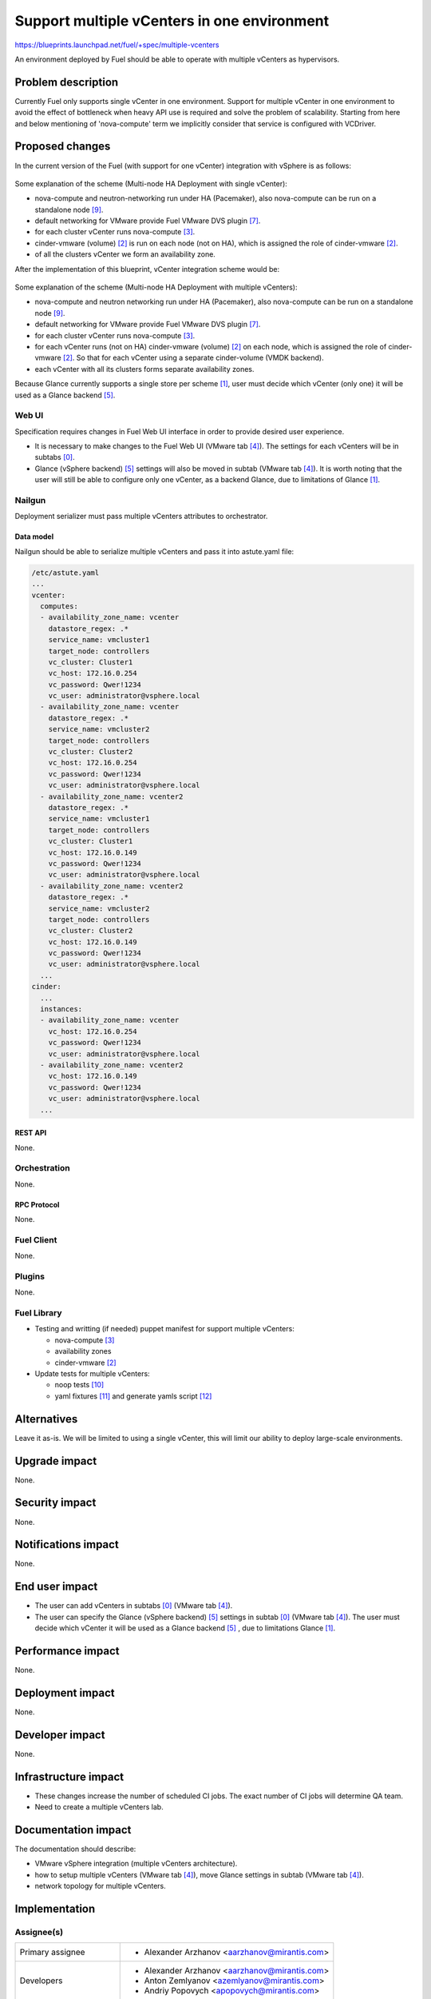 ..
 This work is licensed under a Creative Commons Attribution 3.0 Unported
 License.

 http://creativecommons.org/licenses/by/3.0/legalcode

============================================
Support multiple vCenters in one environment
============================================

https://blueprints.launchpad.net/fuel/+spec/multiple-vcenters

An environment deployed by Fuel should be able to operate with multiple
vCenters as hypervisors.


--------------------
Problem description
--------------------

Currently Fuel only supports single vCenter in one environment. Support for
multiple vCenter in one environment to avoid the effect of bottleneck when
heavy API use is required and solve the problem of scalability. Starting
from here and below mentioning of 'nova-compute' term we implicitly consider
that service is configured with VCDriver.


----------------
Proposed changes
----------------

In the current version of the Fuel (with support for one vCenter) integration
with vSphere is as follows:

 .. image:: ../../images/11.0/multiple-vcenters/with-single-vcenter.png
    :width: 100 %

Some explanation of the scheme (Multi-node HA Deployment with single vCenter):

* nova-compute and neutron-networking run under HA (Pacemaker), also
  nova-compute can be run on a standalone node [9]_.
* default networking for VMware provide Fuel VMware DVS plugin [7]_.
* for each cluster vCenter runs nova-compute [3]_.
* cinder-vmware (volume) [2]_ is run on each node (not on HA), which is
  assigned the role of cinder-vmware [2]_.
* of all the clusters vCenter we form an availability zone.

After the implementation of this blueprint, vCenter integration scheme would
be:

 .. image:: ../../images/11.0/multiple-vcenters/with-multiple-vcenters.png
    :width: 100 %

Some explanation of the scheme (Multi-node HA Deployment with multiple
vCenters):

* nova-compute and neutron networking run under HA (Pacemaker), also
  nova-compute can be run on a standalone node [9]_.
* default networking for VMware provide Fuel VMware DVS plugin [7]_.
* for each cluster vCenter runs nova-compute [3]_.
* for each vCenter runs (not on HA) cinder-vmware (volume) [2]_ on each node,
  which is assigned the role of cinder-vmware [2]_. So that for each vCenter
  using a separate cinder-volume (VMDK backend).
* each vCenter with all its clusters forms separate availability zones.

Because Glance currently supports a single store per scheme [1]_, user must
decide which vCenter (only one) it will be used as a Glance backend [5]_.

Web UI
======

Specification requires changes in Fuel Web UI interface in order to provide
desired user experience.

* It is necessary to make changes to the Fuel Web UI (VMware tab [4]_). The
  settings for each vCenters will be in subtabs [0]_.
* Glance (vSphere backend) [5]_ settings will also be moved in subtab
  (VMware tab [4]_). It is worth noting that the user will still be able to
  configure only one vCenter, as a backend Glance, due to limitations
  of Glance [1]_.


Nailgun
=======

Deployment serializer must pass multiple vCenters attributes to orchestrator.

Data model
----------

Nailgun should be able to serialize multiple vCenters and pass it into
astute.yaml file:

.. code-block:: yaml

    /etc/astute.yaml
    ...
    vcenter:
      computes:
      - availability_zone_name: vcenter
        datastore_regex: .*
        service_name: vmcluster1
        target_node: controllers
        vc_cluster: Cluster1
        vc_host: 172.16.0.254
        vc_password: Qwer!1234
        vc_user: administrator@vsphere.local
      - availability_zone_name: vcenter
        datastore_regex: .*
        service_name: vmcluster2
        target_node: controllers
        vc_cluster: Cluster2
        vc_host: 172.16.0.254
        vc_password: Qwer!1234
        vc_user: administrator@vsphere.local
      - availability_zone_name: vcenter2
        datastore_regex: .*
        service_name: vmcluster1
        target_node: controllers
        vc_cluster: Cluster1
        vc_host: 172.16.0.149
        vc_password: Qwer!1234
        vc_user: administrator@vsphere.local
      - availability_zone_name: vcenter2
        datastore_regex: .*
        service_name: vmcluster2
        target_node: controllers
        vc_cluster: Cluster2
        vc_host: 172.16.0.149
        vc_password: Qwer!1234
        vc_user: administrator@vsphere.local
      ...
    cinder:
      ...
      instances:
      - availability_zone_name: vcenter
        vc_host: 172.16.0.254
        vc_password: Qwer!1234
        vc_user: administrator@vsphere.local
      - availability_zone_name: vcenter2
        vc_host: 172.16.0.149
        vc_password: Qwer!1234
        vc_user: administrator@vsphere.local
      ...


REST API
--------

None.


Orchestration
=============

None.


RPC Protocol
------------

None.


Fuel Client
===========

None.


Plugins
=======

None.


Fuel Library
============

* Testing and writting (if needed) puppet manifest for support multiple
  vCenters:

  * nova-compute [3]_
  * availability zones
  * cinder-vmware [2]_

* Update tests for multiple vCenters:

  * noop tests [10]_
  * yaml fixtures [11]_ and generate yamls script [12]_


------------
Alternatives
------------

Leave it as-is. We will be limited to using a single vCenter, this will limit
our ability to deploy large-scale environments.


--------------
Upgrade impact
--------------

None.


---------------
Security impact
---------------

None.


--------------------
Notifications impact
--------------------

None.


---------------
End user impact
---------------

* The user can add vCenters in subtabs [0]_ (VMware tab [4]_).
* The user can specify the Glance (vSphere backend) [5]_ settings in
  subtab [0]_ (VMware tab [4]_). The user must decide which vCenter it will
  be used as a Glance backend [5]_ , due to limitations Glance [1]_.


------------------
Performance impact
------------------

None.


-----------------
Deployment impact
-----------------

None.


----------------
Developer impact
----------------

None.


---------------------
Infrastructure impact
---------------------

* These changes increase the number of scheduled CI jobs. The exact number of
  CI jobs will determine QA team.
* Need to create a multiple vCenters lab.


--------------------
Documentation impact
--------------------

The documentation should describe:

* VMware vSphere integration (multiple vCenters architecture).
* how to setup multiple vCenters (VMware tab [4]_), move Glance settings in
  subtab (VMware tab [4]_).
* network topology for multiple vCenters.


--------------
Implementation
--------------

Assignee(s)
===========

======================= ==============================================
Primary assignee        - Alexander Arzhanov <aarzhanov@mirantis.com>
Developers              - Alexander Arzhanov <aarzhanov@mirantis.com>
                        - Anton Zemlyanov <azemlyanov@mirantis.com>
                        - Andriy Popovych <apopovych@mirantis.com>
QA engineers            - Ilya Bumarskov <ibumarskov@mirantis.com>
Mandatory design review - Igor Zinovik <izinovik@mirantis.com>
                        - Sergii Golovatiuk <sgolovatiuk@mirantis.com>
======================= ==============================================


Work Items
==========

* Implement subtabs [0]_ in Fuel Web UI for vCenters and Glance [5]_ on the
  VMware tab [4]_.
* Testing and writting (if needed) puppet manifest for support multiple
  vCenters:

  * nova-compute [3]_
  * availability zones
  * cinder-vmware [2]_
* Update tests for multiple vCenters:

  * noop tests [10]_
  * yaml fixtures [11]_ and generate yamls script [12]_

* Amend OSTF for testing each vCenter availability zone


Dependencies
============

* Fuel VMware DVS plugin [7]_ based on VMware DVS driver [13]_
  must support multiple vCenters.
* Fuel VMware NSXv plugin [6]_ based on VMware NXS driver [14]_
  must support multiple vCenters. NSXv since version 6.2
  supports multiple vCenters [15]_.


------------
Testing, QA
------------

Following testing scenarios must be implemented:

* deploy Dual hypervisor mode [8]_ and check network connection between VM's
  from different availability zones.

* check that vSphere backend (Glance) can use a dedicate vCenter.

* check that we can adding/removing nova-compute instances for vSphere clusters
  on controller and compute-vmware nodes.

* check that cinder-vmware (volume) service is added/removed on cinder-vmware
  nodes in case of adding/removing vCenter availability zone.

* check failover in case of lost controller node.

Testing should be performed for each network backend:

* Fuel VMware DVS plugin [7]_.

* Fuel VMware NSXv plugin [6]_.


Acceptance criteria
===================

User is able to deploy cluster with support multiple vCenters.
After deploy user must use availability zone for each vCenters for create VMs.


----------
References
----------

.. [0] https://blueprints.launchpad.net/fuel/+spec/fuel-ui-settings-subtabs
.. [1] https://blueprints.launchpad.net/glance/+spec/multi-store
.. [2] https://blueprints.launchpad.net/fuel/+spec/cinder-vmdk-role
.. [3] https://blueprints.launchpad.net/fuel/+spec/1-1-nova-compute-vsphere-cluster-mapping
.. [4] https://blueprints.launchpad.net/fuel/+spec/vmware-ui-settings
.. [5] https://blueprints.launchpad.net/fuel/+spec/vsphere-glance-backend
.. [6] https://github.com/openstack/fuel-plugin-nsxv
.. [7] https://github.com/openstack/fuel-plugin-vmware-dvs
.. [8] https://blueprints.launchpad.net/fuel/+spec/vmware-dual-hypervisor
.. [9] https://blueprints.launchpad.net/fuel/+spec/compute-vmware-role
.. [10] https://github.com/openstack/fuel-library/tree/stable/mitaka/tests/noop/spec/hosts
.. [11] https://github.com/openstack/fuel-noop-fixtures/tree/stable/mitaka/hiera
.. [12] https://github.com/openstack/fuel-noop-fixtures/tree/stable/mitaka/utils
.. [13] https://github.com/Mirantis/vmware-dvs
.. [14] https://github.com/openstack/vmware-nsx
.. [15] https://www.vmware.com/support/nsx/doc/releasenotes_nsx_vsphere_620.html
